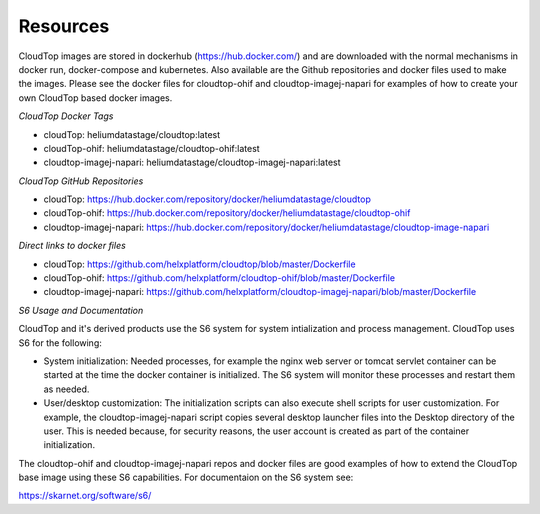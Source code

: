 Resources
*********

CloudTop images are stored in dockerhub (https://hub.docker.com/) and are downloaded with the normal mechanisms in docker run, docker-compose and kubernetes. Also available are the Github repositories and docker files used to make the images. Please see the docker files for cloudtop-ohif and cloudtop-imagej-napari for examples of how to create your own CloudTop based docker images.

*CloudTop Docker Tags*

* cloudTop: heliumdatastage/cloudtop:latest 
* cloudTop-ohif: heliumdatastage/cloudtop-ohif:latest
* cloudtop-imagej-napari: heliumdatastage/cloudtop-imagej-napari:latest

*CloudTop GitHub Repositories*

* cloudTop: https://hub.docker.com/repository/docker/heliumdatastage/cloudtop
* cloudTop-ohif: https://hub.docker.com/repository/docker/heliumdatastage/cloudtop-ohif
* cloudtop-imagej-napari:  https://hub.docker.com/repository/docker/heliumdatastage/cloudtop-image-napari

*Direct links to docker files*

* cloudTop: https://github.com/helxplatform/cloudtop/blob/master/Dockerfile
* cloudTop-ohif: https://github.com/helxplatform/cloudtop-ohif/blob/master/Dockerfile
* cloudtop-imagej-napari: https://github.com/helxplatform/cloudtop-imagej-napari/blob/master/Dockerfile

*S6 Usage and Documentation*

CloudTop and it's derived products use the S6 system for system intialization and process management. CloudTop uses S6 for the following:

* System initialization: Needed processes, for example the nginx web server or tomcat servlet container can be started at the time the docker container is initialized.  The S6 system will monitor these processes and restart them as needed.

* User/desktop customization: The initialization scripts can also execute shell scripts for user customization. For example, the cloudtop-imagej-napari script copies several desktop launcher files into the Desktop directory of the user. This is needed because, for security reasons, the user account is created as part of the container initialization.

The cloudtop-ohif and cloudtop-imagej-napari repos and docker files are good examples of how to extend the CloudTop base image using these S6 capabilities. For documentaion on the S6 system see:

https://skarnet.org/software/s6/
